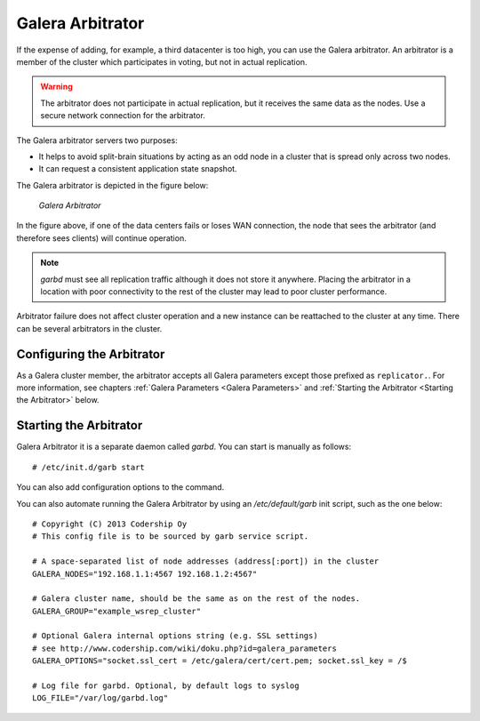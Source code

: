 ===================
 Galera Arbitrator
===================
.. _`Galera Arbitrator`:

.. index::
   pair: Descriptions; Galera Arbitrator
.. index::
   single: Split-brain; Prevention
.. index::
   pair: Logs; Galera Arbitrator

If the expense of adding, for example, a third datacenter is too high,
you can use the Galera arbitrator. An arbitrator is a member of the
cluster which participates in voting, but not in actual replication.

.. warning:: The arbitrator does not participate in actual replication,
             but it receives the same data as the nodes. Use a secure
             network connection for the arbitrator.

The Galera arbitrator servers two purposes:

- It helps to avoid split-brain situations by acting as an odd
  node in a cluster that is spread only across two nodes.
- It can request a consistent application state snapshot.

The Galera arbitrator is depicted in the figure below:

.. figure:: images/arbitrator.png

   *Galera Arbitrator*

In the figure above, if one of the data centers fails or loses
WAN connection, the node that sees the arbitrator (and therefore
sees clients) will continue operation.

.. note:: *garbd* must see all replication traffic although it does not
          store it anywhere. Placing the arbitrator in a location with
          poor connectivity to the rest of the cluster may lead to poor
          cluster performance.

Arbitrator failure does not affect cluster operation and a new
instance can be reattached to the cluster at any time. There can be
several arbitrators in the cluster.


----------------------------
 Configuring the Arbitrator
----------------------------
.. _`Configuring the Arbitrator`:

As a Galera cluster member, the arbitrator accepts all Galera
parameters except those prefixed as ``replicator.``. For
more information, see chapters :ref:`Galera Parameters <Galera Parameters>`
and :ref:`Starting the Arbitrator <Starting the Arbitrator>` below.

----------------------------
 Starting the Arbitrator
----------------------------
.. _`Starting the Arbitrator`:

Galera Arbitrator it is a separate daemon called *garbd*. 
You can start is manually as follows::

    # /etc/init.d/garb start 

You can also add configuration options to the command.

You can also automate running the Galera Arbitrator by using an
*/etc/default/garb* init script, such as the one below::

    # Copyright (C) 2013 Codership Oy
    # This config file is to be sourced by garb service script.
    
    # A space-separated list of node addresses (address[:port]) in the cluster
    GALERA_NODES="192.168.1.1:4567 192.168.1.2:4567"
    
    # Galera cluster name, should be the same as on the rest of the nodes.
    GALERA_GROUP="example_wsrep_cluster"
    
    # Optional Galera internal options string (e.g. SSL settings)
    # see http://www.codership.com/wiki/doku.php?id=galera_parameters
    GALERA_OPTIONS="socket.ssl_cert = /etc/galera/cert/cert.pem; socket.ssl_key = /$
    
    # Log file for garbd. Optional, by default logs to syslog
    LOG_FILE="/var/log/garbd.log"

